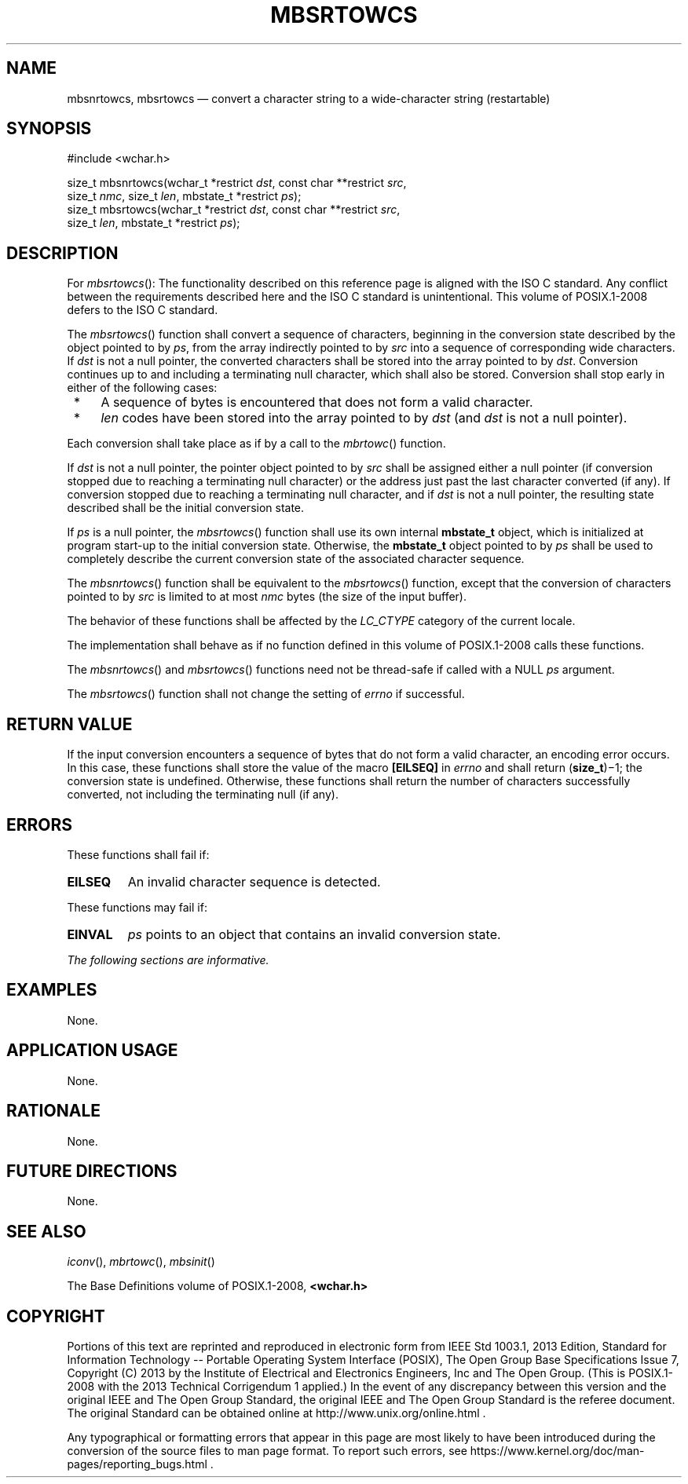 '\" et
.TH MBSRTOWCS "3" 2013 "IEEE/The Open Group" "POSIX Programmer's Manual"

.SH NAME
mbsnrtowcs, mbsrtowcs
\(em convert a character string to a wide-character string (restartable)
.SH SYNOPSIS
.LP
.nf
#include <wchar.h>
.P
size_t mbsnrtowcs(wchar_t *restrict \fIdst\fP, const char **restrict \fIsrc\fP,
    size_t \fInmc\fP, size_t \fIlen\fP, mbstate_t *restrict \fIps\fP);
size_t mbsrtowcs(wchar_t *restrict \fIdst\fP, const char **restrict \fIsrc\fP,
    size_t \fIlen\fP, mbstate_t *restrict \fIps\fP);
.fi
.SH DESCRIPTION
For
\fImbsrtowcs\fR():
The functionality described on this reference page is aligned with the
ISO\ C standard. Any conflict between the requirements described here and the
ISO\ C standard is unintentional. This volume of POSIX.1\(hy2008 defers to the ISO\ C standard.
.P
The
\fImbsrtowcs\fR()
function shall convert a sequence of characters, beginning in the
conversion state described by the object pointed to by
.IR ps ,
from the array indirectly pointed to by
.IR src
into a sequence of corresponding wide characters. If
.IR dst
is not a null pointer, the converted characters shall be stored into
the array pointed to by
.IR dst .
Conversion continues up to and including a terminating null character,
which shall also be stored. Conversion shall stop early in either of
the following cases:
.IP " *" 4
A sequence of bytes is encountered that does not form a valid character.
.IP " *" 4
.IR len
codes have been stored into the array pointed to by
.IR dst
(and
.IR dst
is not a null pointer).
.P
Each conversion shall take place as if by a call to the
\fImbrtowc\fR()
function.
.P
If
.IR dst
is not a null pointer, the pointer object pointed to by
.IR src
shall be assigned either a null pointer (if conversion stopped due to
reaching a terminating null character) or the address just past the
last character converted (if any). If conversion stopped due to
reaching a terminating null character, and if
.IR dst
is not a null pointer, the resulting state described shall be the
initial conversion state.
.P
If
.IR ps
is a null pointer, the
\fImbsrtowcs\fR()
function shall use its own internal
.BR mbstate_t
object, which is initialized at program start-up to the initial
conversion state. Otherwise, the
.BR mbstate_t
object pointed to by
.IR ps
shall be used to completely describe the current conversion state of
the associated character sequence.
.P
The
\fImbsnrtowcs\fR()
function shall be equivalent to the
\fImbsrtowcs\fR()
function, except that the conversion of characters pointed to by
.IR src
is limited to at most
.IR nmc
bytes (the size of the input buffer).
.P
The behavior of these functions shall be affected by the
.IR LC_CTYPE
category of the current locale.
.P
The implementation shall behave as if no function defined in this volume of POSIX.1\(hy2008
calls these functions.
.P
The
\fImbsnrtowcs\fR()
and
\fImbsrtowcs\fR()
functions need not be thread-safe if called with a NULL
.IR ps
argument.
.P
The
\fImbsrtowcs\fR()
function shall not change the setting of
.IR errno
if successful.
.SH "RETURN VALUE"
If the input conversion encounters a sequence of bytes that do not form
a valid character, an encoding error occurs. In this case, these
functions shall store the value of the macro
.BR [EILSEQ] 
in
.IR errno
and shall return (\fBsize_t\fP)\(mi1; the conversion state is undefined.
Otherwise, these functions shall return the number of characters
successfully converted, not including the terminating null (if any).
.SH ERRORS
These functions shall fail if:
.TP
.BR EILSEQ
An invalid character sequence is detected.
.P
These functions may fail if:
.TP
.BR EINVAL
.IR ps
points to an object that contains an invalid conversion state.
.LP
.IR "The following sections are informative."
.SH EXAMPLES
None.
.SH "APPLICATION USAGE"
None.
.SH RATIONALE
None.
.SH "FUTURE DIRECTIONS"
None.
.SH "SEE ALSO"
.IR "\fIiconv\fR\^(\|)",
.IR "\fImbrtowc\fR\^(\|)",
.IR "\fImbsinit\fR\^(\|)"
.P
The Base Definitions volume of POSIX.1\(hy2008,
.IR "\fB<wchar.h>\fP"
.SH COPYRIGHT
Portions of this text are reprinted and reproduced in electronic form
from IEEE Std 1003.1, 2013 Edition, Standard for Information Technology
-- Portable Operating System Interface (POSIX), The Open Group Base
Specifications Issue 7, Copyright (C) 2013 by the Institute of
Electrical and Electronics Engineers, Inc and The Open Group.
(This is POSIX.1-2008 with the 2013 Technical Corrigendum 1 applied.) In the
event of any discrepancy between this version and the original IEEE and
The Open Group Standard, the original IEEE and The Open Group Standard
is the referee document. The original Standard can be obtained online at
http://www.unix.org/online.html .

Any typographical or formatting errors that appear
in this page are most likely
to have been introduced during the conversion of the source files to
man page format. To report such errors, see
https://www.kernel.org/doc/man-pages/reporting_bugs.html .
